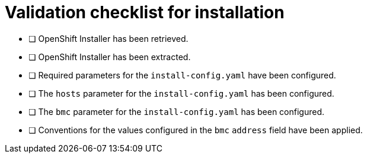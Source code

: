 // Module included in the following assemblies:
//
// * list of assemblies where this module is included


[id="validation-checklist-for-installation_{context}"]
= Validation checklist for installation

* [ ] OpenShift Installer has been retrieved.
* [ ] OpenShift Installer has been extracted.
* [ ] Required parameters for the `install-config.yaml` have been configured.
* [ ] The `hosts` parameter for the `install-config.yaml` has been configured.
* [ ] The `bmc` parameter for the `install-config.yaml` has been configured.
* [ ] Conventions for the values configured in the `bmc` `address` field have been applied.
